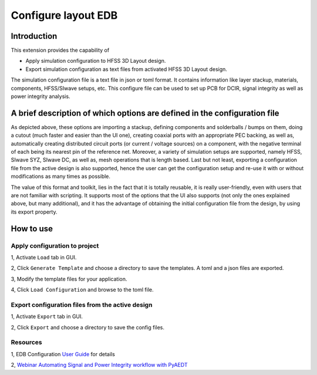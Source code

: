 Configure layout EDB
====================

------------
Introduction
------------

This extension provides the capability of

- Apply simulation configuration to HFSS 3D Layout design.
- Export simulation configuration as text files from activated HFSS 3D Layout design.

The simulation configuration file is a text file in json or toml format. It contains information like layer stackup,
materials, components, HFSS/SIwave setups, etc. This configure file can be used to set up PCB for DCIR, signal
integrity as well as power integrity analysis.

.. image:: ../../../_static/extensions/configure_edb_way_of_work.png
  :width: 800
  :alt: Principle of working of Layout UI

--------------------------------------------------------------------------
A brief description of which options are defined in the configuration file
--------------------------------------------------------------------------


.. image:: ../../../_static/extensions/edb_config_setup.png
  :width: 800
  :alt: Setup defined by a configuration file

As depicted above, these options are importing a stackup, defining components and solderballs / bumps on them,
doing a cutout (much faster and easier than the UI one),
creating coaxial ports with an appropriate PEC backing, as well as, automatically creating distributed circuit ports (or current / voltage sources) on a component,
with the negative terminal of each being its nearest pin of the reference net. Moreover, a variety of simulation setups are supported, namely HFSS, SIwave SYZ, SIwave DC,
as well as, mesh operations that is length based. Last but not least, exporting a configuration file from the active design is also supported, hence the user can get the
configuration setup and re-use it with or without modifications as many times as possible.

The value of this format and toolkit, lies in the fact that it is totally reusable, it is really user-friendly, even with users that are not familiar with scripting.
It supports most of the options that the UI also supports (not only the ones explained above, but many additional), and it has the advantage of obtaining the initial
configuration file from the design, by using its export property.

----------
How to use
----------

.. image:: ../../../_static/extensions/configure_layout_ui.png
  :width: 800
  :alt: Configure Layout UI

~~~~~~~~~~~~~~~~~~~~~~~~~~~~~~~~~~~~~~~~~~~~~~~~~~~~~~~~~
Apply configuration to project
~~~~~~~~~~~~~~~~~~~~~~~~~~~~~~~~~~~~~~~~~~~~~~~~~~~~~~~~~

1, Activate ``Load`` tab in GUI.

2, Click ``Generate Template`` and choose a directory to save the templates. A toml and a json files are exported.

3, Modify the template files for your application.

4, Click ``Load Configuration`` and browse to the toml file.

~~~~~~~~~~~~~~~~~~~~~~~~~~~~~~~~~~~~~~~~~~~~~~~~~
Export configuration files from the active design
~~~~~~~~~~~~~~~~~~~~~~~~~~~~~~~~~~~~~~~~~~~~~~~~~

1, Activate ``Export`` tab in GUI.

2, Click ``Export`` and choose a directory to save the config files.

~~~~~~~~~
Resources
~~~~~~~~~

1, EDB Configuration `User Guide`_ for details

.. _User Guide: https://examples.aedt.docs.pyansys.com/version/dev/examples/00_edb/use_configuration/index.html

2, `Webinar Automating Signal and Power Integrity workflow with PyAEDT`_

.. _Webinar Automating Signal and Power Integrity workflow with PyAEDT: https://www.ansys.com/webinars/automating-signal-power-integrity-workflow-pyaedt?campaignID=7013g000000Y8uOAAS&utm_campaign=product&utm_content=digital_electronics_oktopost-Ansys+Electronics_oktopost-%25campaign_n&utm_medium=social-organic&utm_source=LinkedIn